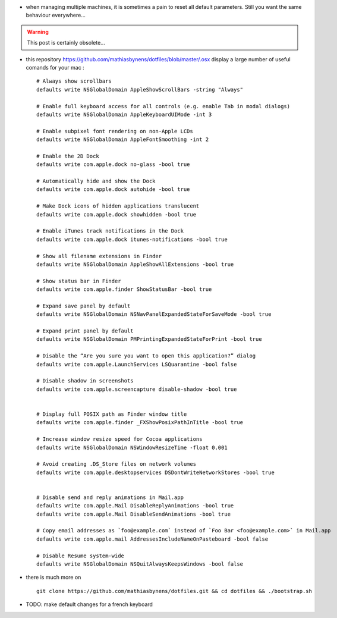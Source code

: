 .. title: managing defaults on MacOsX
.. slug: 2012-04-05-managing-defaults-on-MacOsX
.. date: 2012-04-05 13:36:57
.. type: text
.. tags: sciblog


-  when managing multiple machines, it is sometimes a pain to reset all
   default parameters. Still you want the same behaviour everywhere...




.. TEASER_END
.. warning::

  This post is certainly obsolete...


-  this repository
   `https://github.com/mathiasbynens/dotfiles/blob/master/.osx <https://github.com/mathiasbynens/dotfiles/blob/master/.osx>`__
   display a large number of useful comands for your mac :

   ::

       # Always show scrollbars
       defaults write NSGlobalDomain AppleShowScrollBars -string "Always"

       # Enable full keyboard access for all controls (e.g. enable Tab in modal dialogs)
       defaults write NSGlobalDomain AppleKeyboardUIMode -int 3

       # Enable subpixel font rendering on non-Apple LCDs
       defaults write NSGlobalDomain AppleFontSmoothing -int 2

       # Enable the 2D Dock
       defaults write com.apple.dock no-glass -bool true

       # Automatically hide and show the Dock
       defaults write com.apple.dock autohide -bool true

       # Make Dock icons of hidden applications translucent
       defaults write com.apple.dock showhidden -bool true

       # Enable iTunes track notifications in the Dock
       defaults write com.apple.dock itunes-notifications -bool true

       # Show all filename extensions in Finder
       defaults write NSGlobalDomain AppleShowAllExtensions -bool true

       # Show status bar in Finder
       defaults write com.apple.finder ShowStatusBar -bool true

       # Expand save panel by default
       defaults write NSGlobalDomain NSNavPanelExpandedStateForSaveMode -bool true

       # Expand print panel by default
       defaults write NSGlobalDomain PMPrintingExpandedStateForPrint -bool true

       # Disable the “Are you sure you want to open this application?” dialog
       defaults write com.apple.LaunchServices LSQuarantine -bool false

       # Disable shadow in screenshots
       defaults write com.apple.screencapture disable-shadow -bool true


       # Display full POSIX path as Finder window title
       defaults write com.apple.finder _FXShowPosixPathInTitle -bool true

       # Increase window resize speed for Cocoa applications
       defaults write NSGlobalDomain NSWindowResizeTime -float 0.001

       # Avoid creating .DS_Store files on network volumes
       defaults write com.apple.desktopservices DSDontWriteNetworkStores -bool true


       # Disable send and reply animations in Mail.app
       defaults write com.apple.Mail DisableReplyAnimations -bool true
       defaults write com.apple.Mail DisableSendAnimations -bool true

       # Copy email addresses as `foo@example.com` instead of `Foo Bar <foo@example.com>` in Mail.app
       defaults write com.apple.mail AddressesIncludeNameOnPasteboard -bool false

       # Disable Resume system-wide
       defaults write NSGlobalDomain NSQuitAlwaysKeepsWindows -bool false

-  there is much more on

   ::

       git clone https://github.com/mathiasbynens/dotfiles.git && cd dotfiles && ./bootstrap.sh

-  |{2}| TODO: make default changes for a french keyboard



.. |{2}| image:: http://invibe.net/moin_static196/moniker/img/prio2.png
